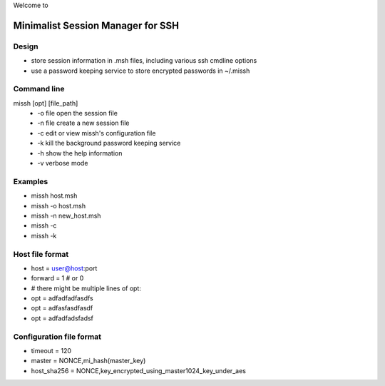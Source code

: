 Welcome to

Minimalist Session Manager for SSH
**********************************

Design
======

* store session information in .msh files, including various ssh cmdline options
* use a password keeping service to store encrypted passwords in ~/.missh

Command line
============

missh [opt] [file_path]
 * \-o file   open the session file
 * \-n file   create a new session file
 * \-c        edit or view missh's configuration file
 * \-k        kill the background password keeping service
 * \-h        show the help information
 * \-v        verbose mode

.. * \-C file  use file as the configuration
 
Examples
========

* missh host.msh
* missh -o host.msh
* missh -n new_host.msh
* missh -c
* missh -k

.. * missh -C myssh.conf my_host.msh
   * ./my_host.msh                     # when missh is in the correct path
   * ./my_host.msh -C myssh.conf

Host file format
================

* host = user@host:port
* forward = 1 # or 0
* # there might be multiple lines of opt:
* opt = adfadfadfasdfs
* opt = adfasfasdfasdf
* opt = adfadfadsfadsf

Configuration file format
=========================

* timeout = 120
* master = NONCE,mi_hash(master_key)
* host_sha256 = NONCE,key_encrypted_using_master1024_key_under_aes

